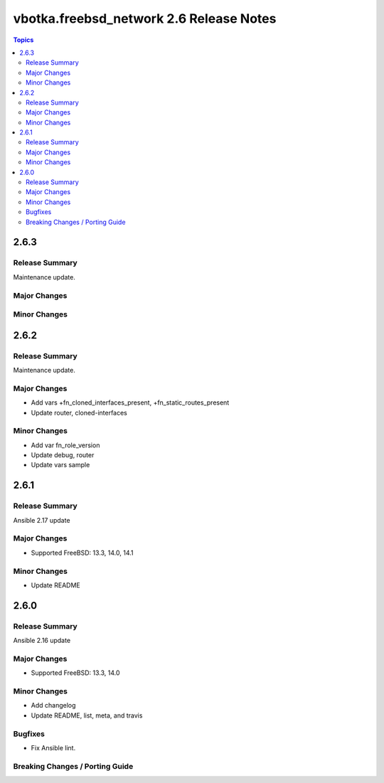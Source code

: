 ========================================
vbotka.freebsd_network 2.6 Release Notes
========================================

.. contents:: Topics


2.6.3
=====

Release Summary
---------------
Maintenance update.

Major Changes
-------------

Minor Changes
-------------


2.6.2
=====

Release Summary
---------------
Maintenance update.

Major Changes
-------------
* Add vars +fn_cloned_interfaces_present, +fn_static_routes_present
* Update router, cloned-interfaces

Minor Changes
-------------
* Add var fn_role_version
* Update debug, router
* Update vars sample


2.6.1
=====

Release Summary
---------------
Ansible 2.17 update

Major Changes
-------------
* Supported FreeBSD: 13.3, 14.0, 14.1

Minor Changes
-------------
* Update README


2.6.0
=====

Release Summary
---------------
Ansible 2.16 update

Major Changes
-------------
* Supported FreeBSD: 13.3, 14.0

Minor Changes
-------------
* Add changelog
* Update README, list, meta, and travis

Bugfixes
--------
* Fix Ansible lint.

Breaking Changes / Porting Guide
--------------------------------
